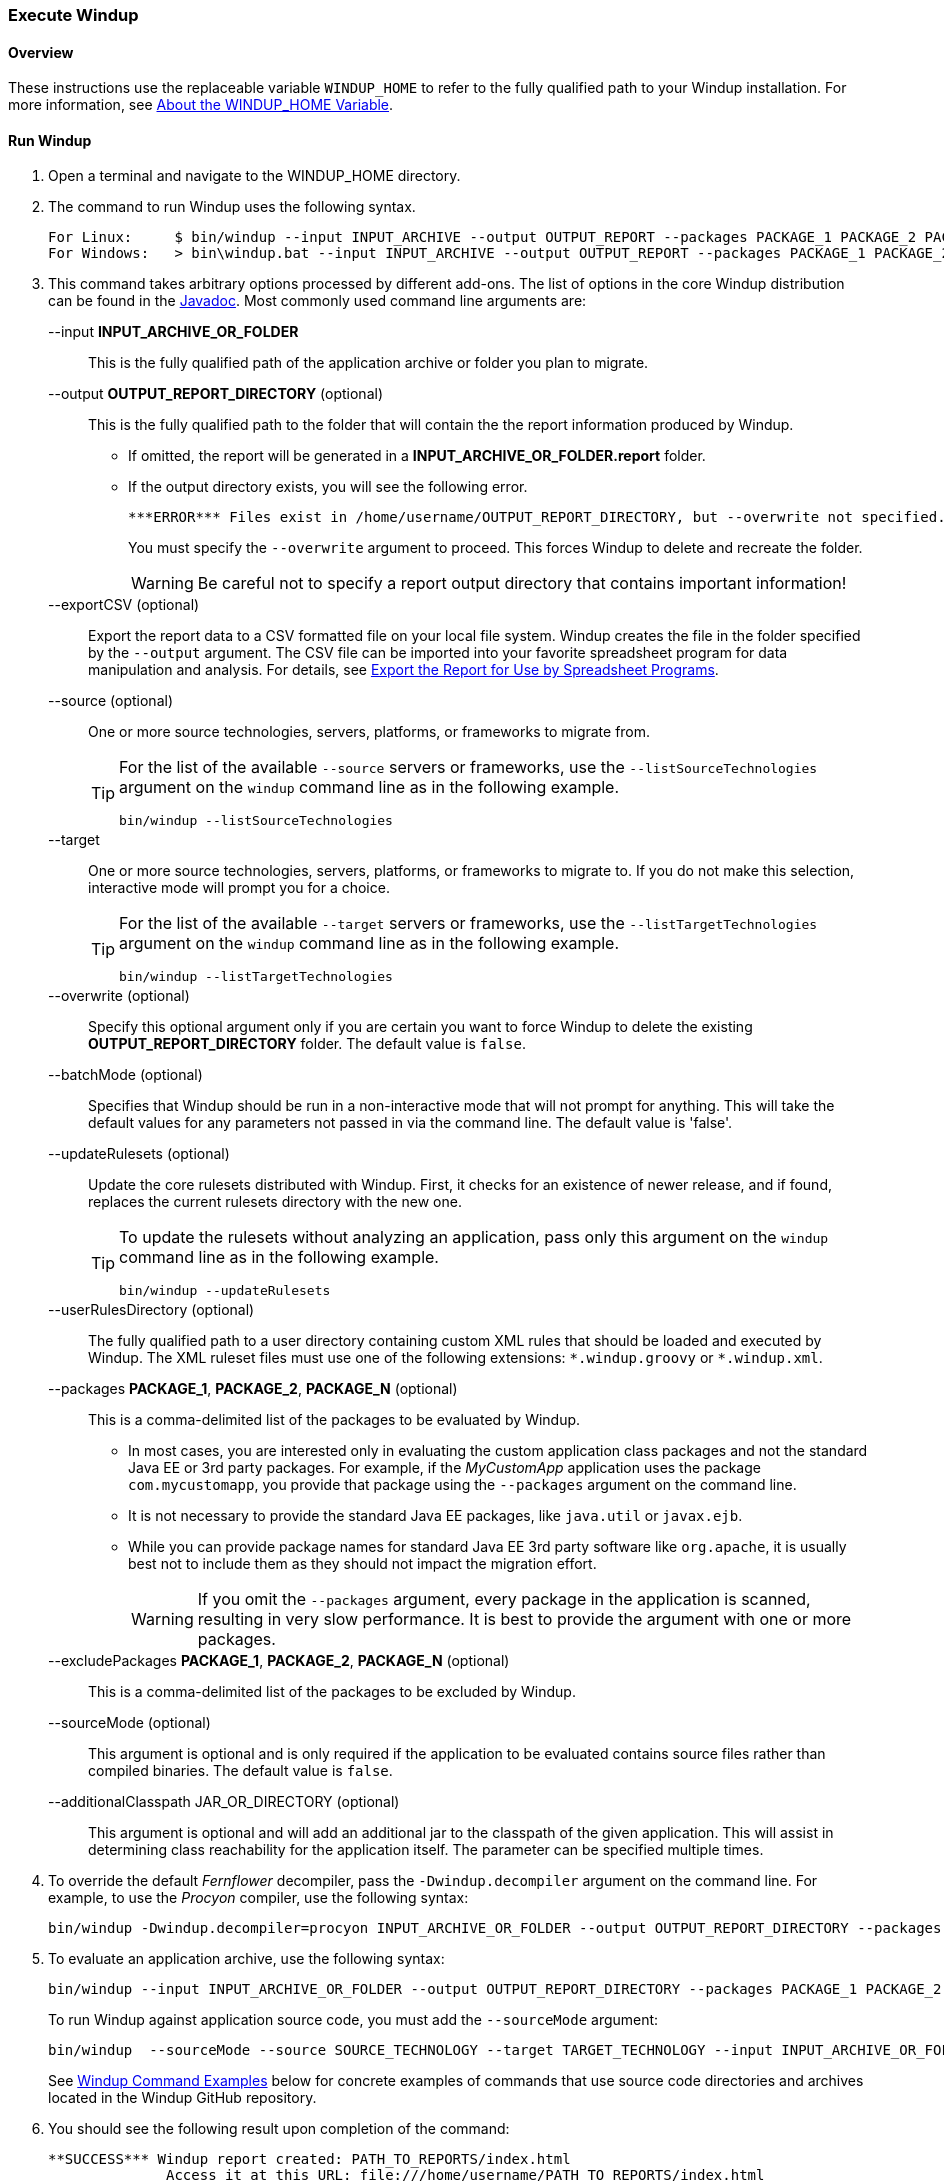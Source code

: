 :ProductName: Windup
:ProductShortName: Windup
:ProductHomeVar: WINDUP_HOME 

[[Execute]]
=== Execute {ProductName}

[[overview]]
==== Overview 

These instructions use the replaceable variable `{ProductHomeVar}` to refer to the fully qualified path to your {ProductShortName} installation. For more information, see link:About-the-HOME-Variable[About the {ProductHomeVar} Variable].

[[run-windup]]
==== Run {ProductShortName}  

. Open a terminal and navigate to the {ProductHomeVar} directory. 
. The command to run {ProductShortName} uses the following syntax.
+
[options="nowrap"]
----
For Linux:     $ bin/windup --input INPUT_ARCHIVE --output OUTPUT_REPORT --packages PACKAGE_1 PACKAGE_2 PACKAGE_N
For Windows:   > bin\windup.bat --input INPUT_ARCHIVE --output OUTPUT_REPORT --packages PACKAGE_1 PACKAGE_2 PACKAGE_N
----

. This command takes arbitrary options processed by different add-ons. The list of options in the core {ProductShortName} distribution can be found in the http://windup.github.io/windup/docs/latest/javadoc/org/jboss/windup/config/ConfigurationOption.html[Javadoc]. Most commonly used command line arguments are:

+
--input *INPUT_ARCHIVE_OR_FOLDER*:: This is the fully qualified path of the application archive or folder you plan to migrate.
+
--output *OUTPUT_REPORT_DIRECTORY* (optional):: This is the fully qualified path to the folder that will contain the the report information produced by {ProductShortName}. 
+
* If omitted, the report will be generated in a  *INPUT_ARCHIVE_OR_FOLDER.report* folder. 
* If the output directory exists, you will see the following error. 
+
----
***ERROR*** Files exist in /home/username/OUTPUT_REPORT_DIRECTORY, but --overwrite not specified. Aborting!
----
+
You must specify the `--overwrite` argument to proceed. This forces {ProductShortName} to delete and recreate the folder.
+
[WARNING]
====
Be careful not to specify a report output directory that contains important information!
====
+
--exportCSV (optional):: Export the report data to a CSV formatted file on your local file system. {ProductShortName} creates the file in the folder specified by the `--output` argument. The CSV file can be imported into your favorite spreadsheet program for data manipulation and analysis. For details, see link:Export-the-Report-for-Use-by-Spreadsheet-Programs[Export the Report for Use by Spreadsheet Programs].
+
--source (optional):: One or more source technologies, servers, platforms, or frameworks to migrate from. 
+
[TIP]
====
For the list of the available `--source` servers or frameworks, use the `--listSourceTechnologies` argument on the `windup` command line as in the following example.
[options="nowrap"]
----
bin/windup --listSourceTechnologies
----
====
+
--target:: One or more source technologies, servers, platforms, or frameworks to migrate to. If you do not make this selection, interactive mode will prompt you for a choice.
+
[TIP]
====
For the list of the available `--target` servers or frameworks, use the `--listTargetTechnologies` argument on the `windup` command line as in the following example.
[options="nowrap"]
----
bin/windup --listTargetTechnologies
----
====
+
--overwrite (optional):: Specify this optional argument only if you are certain you want to force {ProductShortName} to delete the existing *OUTPUT_REPORT_DIRECTORY* folder. The default value is `false`.
+
--batchMode (optional):: Specifies that Windup should be run in a non-interactive mode that will not prompt for anything. This will take the default values for any parameters not passed in via the command line. The default value is 'false'.
+
--updateRulesets (optional):: Update the core rulesets distributed with {ProductShortName}. First, it checks for an existence of newer release, and if found, replaces the current rulesets directory with the new one.
+
[TIP]
====
To update the rulesets without analyzing an application, pass only this argument on the `windup` command line as in the following example.
[options="nowrap"]
----
bin/windup --updateRulesets
----
====
+
--userRulesDirectory (optional):: The fully qualified path to a user directory containing custom XML rules that should be loaded and executed by {ProductShortName}. The XML ruleset files must use one of the following extensions:  [x-]`*.windup.groovy` or [x-]`*.windup.xml`.
+
--packages *PACKAGE_1*, *PACKAGE_2*, *PACKAGE_N* (optional):: This is a comma-delimited list of the packages to be evaluated by {ProductShortName}.
+
* In most cases, you are interested only in evaluating the custom application class packages and not the standard Java EE or 3rd party packages. For example, if the _MyCustomApp_ application uses the package `com.mycustomapp`, you provide that package using the `--packages` argument on the command line. 
* It is not necessary to provide the standard Java EE packages, like `java.util` or `javax.ejb`. 
* While you can provide package names for standard Java EE 3rd party software like `org.apache`, it is usually best not to include them as they should not impact the migration effort.
+
WARNING: If you omit the `--packages` argument, every package in the application is scanned, resulting in very slow performance. It is best to provide the argument with one or more packages.

+
--excludePackages *PACKAGE_1*, *PACKAGE_2*, *PACKAGE_N* (optional):: This is a comma-delimited list of the packages to be excluded by {ProductShortName}.
+
--sourceMode (optional):: This argument is optional and is only required if the application to be evaluated contains source files rather than compiled binaries. The default value is `false`.

+
--additionalClasspath JAR_OR_DIRECTORY (optional):: This argument is optional and will add an additional jar to the classpath of the given application. This will assist in determining class reachability for the application itself. The parameter can be specified multiple times.

. To override the default _Fernflower_ decompiler, pass the `-Dwindup.decompiler` argument on the command line. For example, to use the _Procyon_ compiler, use the following syntax:
+
[options="nowrap"]
----
bin/windup -Dwindup.decompiler=procyon INPUT_ARCHIVE_OR_FOLDER --output OUTPUT_REPORT_DIRECTORY --packages PACKAGE_1 PACKAGE_2 PACKAGE_N 
----

. To evaluate an application archive, use the following syntax:
+
[options="nowrap"]
----
bin/windup --input INPUT_ARCHIVE_OR_FOLDER --output OUTPUT_REPORT_DIRECTORY --packages PACKAGE_1 PACKAGE_2 PACKAGE_N 
----
+
To run {ProductShortName} against application source code, you must add the `--sourceMode` argument:
+
[options="nowrap"]
----
bin/windup  --sourceMode --source SOURCE_TECHNOLOGY --target TARGET_TECHNOLOGY --input INPUT_ARCHIVE_OR_FOLDER --output OUTPUT_REPORT_DIRECTORY --packages PACKAGE_1 PACKAGE_2 PACKAGE_N 
----
+
See xref:command-examples[{ProductShortName} Command Examples] below for concrete examples of commands that use source code directories and archives located in the {ProductShortName} GitHub repository.

. You should see the following result upon completion of the command:
+
[options="nowrap"]
----
**SUCCESS*** Windup report created: PATH_TO_REPORTS/index.html
              Access it at this URL: file:///home/username/PATH_TO_REPORTS/index.html
----
+
WARNING: Depending on the size of the application and the hardware {ProductShortName} is running on, this command can take a very long time. For tips on how to improve performance, see link:Optimize-Performance[Optimize {ProductShortName} Performance].

.  Open the `OUTPUT_REPORT_DIRECTORY/index.html` file in a browser to access the report.
The following subdirectories in the `OUTPUT_REPORT_DIRECTORY` contain the supporting information for the report:

        OUTPUT_REPORT_DIRECTORY/
            graph/
            renderedGraph/
            reports/
            stats/
            index.html

. For details on how to evaluate the report data, see link:Review-the-Report[Review the Report].


==== {ProductShortName} Help

To see the complete list of available arguments for the `windup` command, open a terminal, navigate to the WINDUP_HOME directory, and execute the following command:

    bin/windup --help

[[command-examples]]
==== {ProductShortName} Command Examples

The following examples report against applications located in the {ProductShortName} source https://github.com/windup/windup/tree/master/test-files[test-files] directory.

===== Source Code Example

The following command runs against the https://github.com/windup/windup/tree/master/test-files/seam-booking-5.2[seam-booking-5.2] application source code. It evaluates all `org.jboss.seam` packages and creates a folder named 'seam-booking-report' in the `/home/username/windup-reports/` directory to contain the reporting output.

   bin/windup --sourceMode --input /home/username/windup-source/test-files/seam-booking-5.2/ --output /home/username/windup-reports/seam-booking-report --source spring --target eap --packages org.jboss.seam

===== Archive Example

The following command runs against the https://github.com/windup/windup/blob/master/test-files/jee-example-app-1.0.0.ear[jee-example-app-1.0.0.ear] EAR archive. It evaluates all `com.acme` and `org.apache` packages and creates a folder named 'jee-example-app-1.0.0.ear-report' in the `/home/username/windup-reports/` directory to contain the reporting output.

    bin/windup  --input /home/username/windup-source/test-files/jee-example-app-1.0.0.ear/ --output /home/username/windup-reports/jee-example-app-1.0.0.ear-report --source java-ee --target eap --packages com.acme org.apache


===== {ProductShortName} Quickstart Examples

For more concrete examples, see the {ProductShortName} quickstarts located on GitHub here: https://github.com/windup/windup-quickstarts. If you prefer, you can download the https://github.com/windup/windup-quickstarts/releases/[latest release] ZIP or TAR  distribution of the quickstarts.

The quickstarts provide examples of Java-based and XML-based rules you can run and test using {ProductShortName}. The README instructions provide a step-by-step guide to run the quickstart example. You can also look through the code examples and use them as a starting point for creating your own rules.

